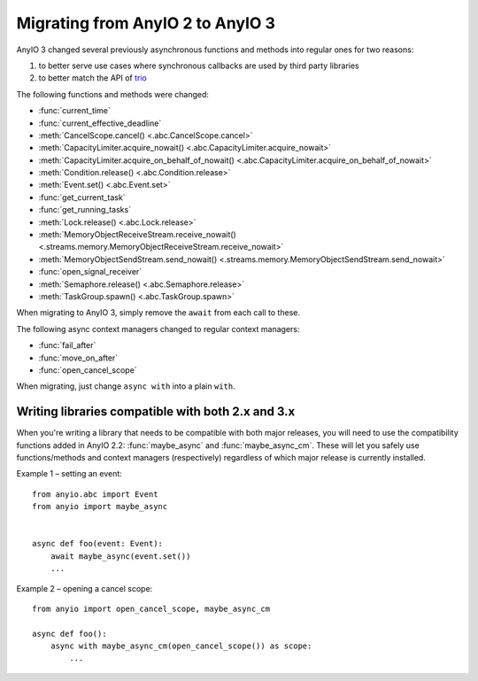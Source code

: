 Migrating from AnyIO 2 to AnyIO 3
=================================

.. py:currentmodule:: anyio

AnyIO 3 changed several previously asynchronous functions and methods into regular ones for two
reasons:

#. to better serve use cases where synchronous callbacks are used by third party libraries
#. to better match the API of trio_

The following functions and methods were changed:

* :func:`current_time`
* :func:`current_effective_deadline`
* :meth:`CancelScope.cancel() <.abc.CancelScope.cancel>`
* :meth:`CapacityLimiter.acquire_nowait() <.abc.CapacityLimiter.acquire_nowait>`
* :meth:`CapacityLimiter.acquire_on_behalf_of_nowait()
  <.abc.CapacityLimiter.acquire_on_behalf_of_nowait>`
* :meth:`Condition.release() <.abc.Condition.release>`
* :meth:`Event.set() <.abc.Event.set>`
* :func:`get_current_task`
* :func:`get_running_tasks`
* :meth:`Lock.release() <.abc.Lock.release>`
* :meth:`MemoryObjectReceiveStream.receive_nowait()
  <.streams.memory.MemoryObjectReceiveStream.receive_nowait>`
* :meth:`MemoryObjectSendStream.send_nowait() <.streams.memory.MemoryObjectSendStream.send_nowait>`
* :func:`open_signal_receiver`
* :meth:`Semaphore.release() <.abc.Semaphore.release>`
* :meth:`TaskGroup.spawn() <.abc.TaskGroup.spawn>`

When migrating to AnyIO 3, simply remove the ``await`` from each call to these.

The following async context managers changed to regular context managers:

* :func:`fail_after`
* :func:`move_on_after`
* :func:`open_cancel_scope`

When migrating, just change ``async with`` into a plain ``with``.

.. _trio: https://github.com/python-trio/trio

Writing libraries compatible with both 2.x and 3.x
--------------------------------------------------

When you're writing a library that needs to be compatible with both major releases, you will need
to use the compatibility functions added in AnyIO 2.2: :func:`maybe_async` and
:func:`maybe_async_cm`. These will let you safely use functions/methods and context managers
(respectively) regardless of which major release is currently installed.

Example 1 – setting an event::

    from anyio.abc import Event
    from anyio import maybe_async


    async def foo(event: Event):
        await maybe_async(event.set())
        ...

Example 2 – opening a cancel scope::

    from anyio import open_cancel_scope, maybe_async_cm

    async def foo():
        async with maybe_async_cm(open_cancel_scope()) as scope:
            ...
